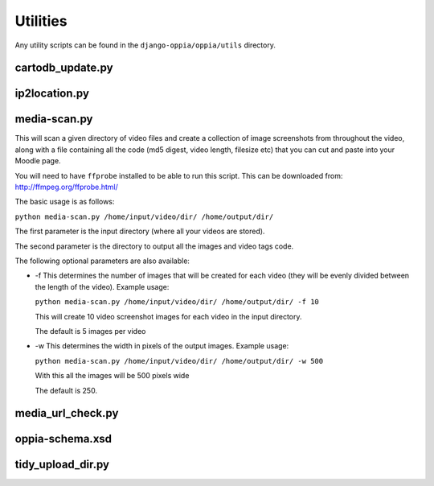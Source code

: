 Utilities
=========

Any utility scripts can be found in the ``django-oppia/oppia/utils`` directory.

cartodb_update.py
-----------------

ip2location.py
-----------------

media-scan.py
-------------

This will scan a given directory of video files and create a collection of image
screenshots from throughout the video, along with a file containing all the code
(md5 digest, video length, filesize etc) that you can cut and paste into your 
Moodle page.

You will need to have ``ffprobe`` installed to be able to run this script. This 
can be downloaded from: `<http://ffmpeg.org/ffprobe.html/>`_

The basic usage is as follows:

``python media-scan.py /home/input/video/dir/ /home/output/dir/``

The first parameter is the input directory (where all your videos are stored).

The second parameter is the directory to output all the images and video tags 
code.

The following optional parameters are also available:

* -f 
  This determines the number of images that will be created for each video 
  (they will be evenly divided between the length of the video). Example usage:

  ``python media-scan.py /home/input/video/dir/ /home/output/dir/ -f 10``

  This will create 10 video screenshot images for each video in the input 
  directory.
  
  The default is 5 images per video
  
* -w
  This determines the width in pixels of the output images. Example usage:
  
  ``python media-scan.py /home/input/video/dir/ /home/output/dir/ -w 500``
  
  With this all the images will be 500 pixels wide
  
  The default is 250.

media_url_check.py
-------------------

oppia-schema.xsd
-------------------

tidy_upload_dir.py
-------------------
